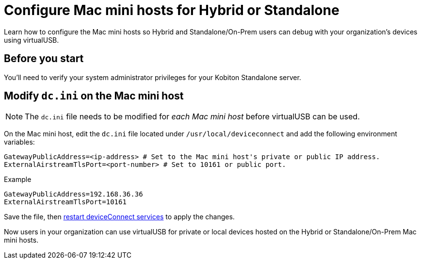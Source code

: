 = Configure Mac mini hosts for Hybrid or Standalone
:navtitle: Configure Mac mini hosts for Hybrid or Standalone

Learn how to configure the Mac mini hosts so Hybrid and Standalone/On-Prem users can debug with your organization's devices using virtualUSB.

== Before you start

You'll need to verify your system administrator privileges for your Kobiton Standalone server.


== Modify `dc.ini` on the Mac mini host

[NOTE]
The `dc.ini` file needs to be modified for _each Mac mini host_ before virtualUSB can be used.

On the Mac mini host, edit the `dc.ini` file located under `/usr/local/deviceconnect` and add the following environment variables:

[source,plaintext]
----
GatewayPublicAddress=<ip-address> # Set to the Mac mini host's private or public IP address.
ExternalAirstreamTlsPort=<port-number> # Set to 10161 or public port.
----

.Example
[source,shell]
----
GatewayPublicAddress=192.168.36.36
ExternalAirstreamTlsPort=10161
----

Save the file, then xref:device-lab-management:deviceConnect/restart-deviceconnect-services.adoc[restart deviceConnect services] to apply the changes.

Now users in your organization can use virtualUSB for private or local devices hosted on the Hybrid or Standalone/On-Prem Mac mini hosts.
